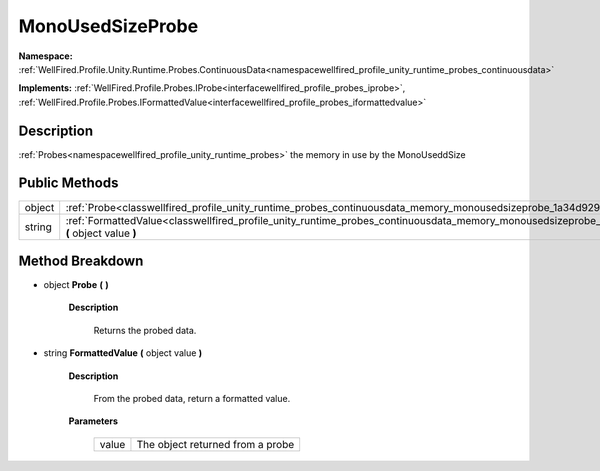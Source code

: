 .. _classwellfired_profile_unity_runtime_probes_continuousdata_memory_monousedsizeprobe:

MonoUsedSizeProbe
==================

**Namespace:** :ref:`WellFired.Profile.Unity.Runtime.Probes.ContinuousData<namespacewellfired_profile_unity_runtime_probes_continuousdata>`

**Implements:** :ref:`WellFired.Profile.Probes.IProbe<interfacewellfired_profile_probes_iprobe>`, :ref:`WellFired.Profile.Probes.IFormattedValue<interfacewellfired_profile_probes_iformattedvalue>`


Description
------------

:ref:`Probes<namespacewellfired_profile_unity_runtime_probes>` the memory in use by the MonoUseddSize 

Public Methods
---------------

+-------------+-------------------------------------------------------------------------------------------------------------------------------------------------------------------------+
|object       |:ref:`Probe<classwellfired_profile_unity_runtime_probes_continuousdata_memory_monousedsizeprobe_1a34d92986c5c6a85268212c748460fce8>` **(**  **)**                        |
+-------------+-------------------------------------------------------------------------------------------------------------------------------------------------------------------------+
|string       |:ref:`FormattedValue<classwellfired_profile_unity_runtime_probes_continuousdata_memory_monousedsizeprobe_1ad9261ba4b991b23a3e9345155d450006>` **(** object value **)**   |
+-------------+-------------------------------------------------------------------------------------------------------------------------------------------------------------------------+

Method Breakdown
-----------------

.. _classwellfired_profile_unity_runtime_probes_continuousdata_memory_monousedsizeprobe_1a34d92986c5c6a85268212c748460fce8:

- object **Probe** **(**  **)**

    **Description**

        Returns the probed data. 

.. _classwellfired_profile_unity_runtime_probes_continuousdata_memory_monousedsizeprobe_1ad9261ba4b991b23a3e9345155d450006:

- string **FormattedValue** **(** object value **)**

    **Description**

        From the probed data, return a formatted value. 

    **Parameters**

        +-------------+-----------------------------------+
        |value        |The object returned from a probe   |
        +-------------+-----------------------------------+
        
